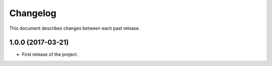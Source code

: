 Changelog
=========

This document describes changes between each past release.

1.0.0 (2017-03-21)
------------------

- First release of the project.
